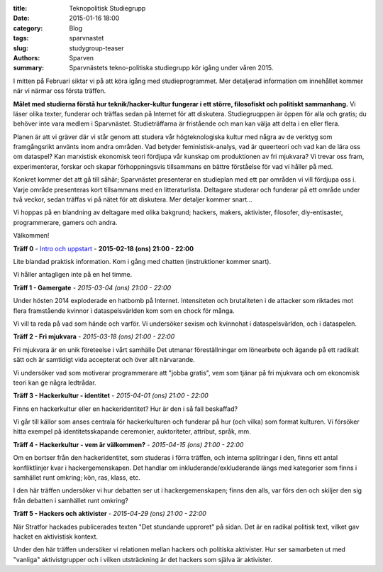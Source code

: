 :title: Teknopolitisk Studiegrupp
:date: 2015-01-16 18:00
:category: Blog
:tags: sparvnastet
:slug: studygroup-teaser
:authors: Sparven
:summary: Sparvnästets tekno-politiska studiegrupp kör igång under våren 2015.

I mitten på Februari siktar vi på att köra igång med
studieprogrammet. Mer detaljerad information om innehållet kommer när
vi närmar oss första träffen.

**Målet med studierna förstå hur teknik/hacker-kultur fungerar i ett
större, filosofiskt och politiskt sammanhang.** Vi läser olika texter,
funderar och träffas sedan på Internet för att
diskutera. Studiegruqppen är öppen för alla och gratis; du behöver
inte vara medlem i Sparvnästet. Studieträffarna är fristående och man
kan välja att delta i en eller flera.

Planen är att vi gräver där vi står genom att studera vår
högteknologiska kultur med några av de verktyg som framgångsrikt
använts inom andra områden. Vad betyder feministisk-analys, vad är
queerteori och vad kan de lära oss om dataspel? Kan marxistisk
ekonomisk teori fördjupa vår kunskap om produktionen av fri mjukvara?
Vi trevar oss fram, experimenterar, forskar och skapar förhoppningsvis
tillsammans en bättre förståelse för vad vi håller på med.

Konkret kommer det att gå till såhär; Sparvnästet presenterar en
studieplan med ett par områden vi vill fördjupa oss i. Varje område
presenteras kort tillsammans med en litteraturlista. Deltagare
studerar och funderar på ett område under två veckor, sedan träffas vi
på nätet för att diskutera. Mer detaljer kommer snart...

Vi hoppas på en blandning av deltagare med olika bakgrund; hackers,
makers, aktivister, filosofer, diy-entisaster, programmerare, gamers
och andra.

Välkommen!

**Träff 0** - `Intro och uppstart <pages/studygroup-0.html>`_ - **2015-02-18 (ons) 21:00 - 22:00**

Lite blandad praktisk information. Kom i gång med chatten
(instruktioner kommer snart).

Vi håller antagligen inte på en hel timme.

**Träff 1 - Gamergate** - *2015-03-04 (ons) 21:00 - 22:00*

Under hösten 2014 exploderade en hatbomb på Internet. Intensiteten och
brutaliteten i de attacker som riktades mot flera framstående kvinnor
i dataspelsvärlden kom som en chock för många.

Vi vill ta reda på vad som hände och varför. Vi undersöker sexism och
kvinnohat i dataspelsvärlden, och i dataspelen.

**Träff 2 - Fri mjukvara** - *2015-03-18 (ons) 21:00 - 22:00*

Fri mjukvara är en unik företeelse i vårt samhälle Det utmanar
föreställningar om lönearbete och ägande på ett radikalt sätt och är
samtidigt vida accepterat och över allt närvarande.

Vi undersöker vad som motiverar programmerare att "jobba gratis", vem
som tjänar på fri mjukvara och om ekonomisk teori kan ge några
ledtrådar.

**Träff 3 - Hackerkultur - identitet** - *2015-04-01 (ons) 21:00 - 22:00*

Finns en hackerkultur eller en hackeridentitet? Hur är den i så fall beskaffad?

Vi går till källor som anses centrala för hackerkulturen och funderar
på hur (och vilka) som format kulturen. Vi försöker hitta exempel på
identitetsskapande ceremonier, auktoriteter, attribut, språk, mm.

**Träff 4 - Hackerkultur - vem är välkommen?** - *2015-04-15 (ons) 21:00 - 22:00*

Om en bortser från den hackeridentitet, som studeras i förra träffen,
och interna splitringar i den, finns ett antal konfliktlinjer kvar i
hackergemenskapen. Det handlar om inkluderande/exkluderande längs med
kategorier som finns i samhället runt omkring; kön, ras, klass, etc.

I den här träffen undersöker vi hur debatten ser ut i
hackergemenskapen; finns den alls, var förs den och skiljer den sig
från debatten i samhället runt omkring?

**Träff 5 - Hackers och aktivister** - *2015-04-29 (ons) 21:00 - 22:00*

När Stratfor hackades publicerades texten "Det stundande upproret" på
sidan. Det är en radikal politisk text, vilket gav hacket en
aktivistisk kontext.

Under den här träffen undersöker vi relationen mellan hackers och
politiska aktivister. Hur ser samarbeten ut med "vanliga"
aktivistgrupper och i vilken utsträckning är det hackers som själva är
aktivister.
